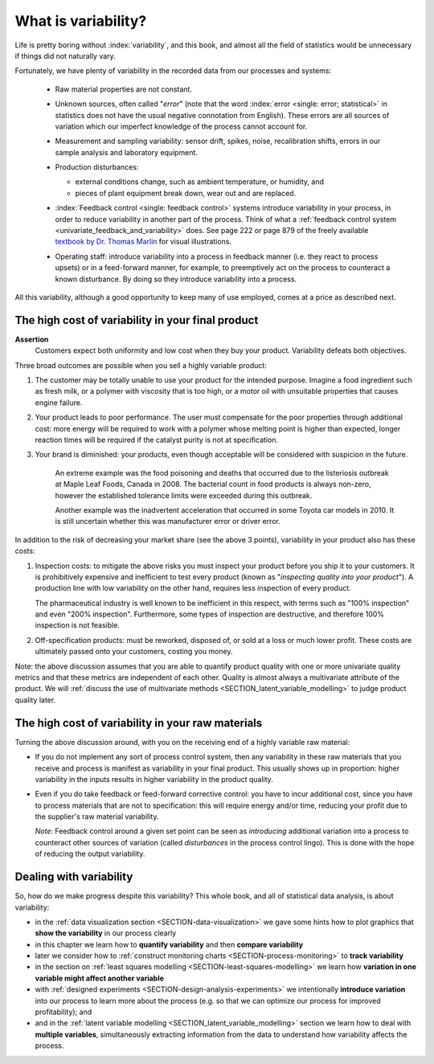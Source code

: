 .. _univariate-about-variability:

What is variability?
=====================

Life is pretty boring without :index:`variability`, and this book, and almost all the field of statistics would be unnecessary if things did not naturally vary.

.. image:: ../figures/concepts/variation/variation-none.png
		:scale: 60
		:align: center
		
Fortunately, we have plenty of variability in the recorded data from our processes and systems:

	-	Raw material properties are not constant.
	
	-	Unknown sources, often called "*error*" (note that the word :index:`error <single: error; statistical>` in statistics does not have the usual negative connotation from English). These errors are all sources of variation which our imperfect knowledge of the process cannot account for.
	
		.. image:: ../figures/concepts/variation/variation-some.png
			:scale: 60
			:align: center
			
	-	Measurement and sampling variability: sensor drift, spikes, noise, recalibration shifts, errors in our sample analysis and laboratory equipment.

		.. image:: ../figures/concepts/variation/variation-more.png
			:scale: 60
			:align: center

	-	Production disturbances:
	
		- external conditions change, such as ambient temperature, or humidity, and
		- pieces of plant equipment break down, wear out and are replaced.
		
		.. image:: ../figures/concepts/variation/variation-spikes.png
			:scale: 60
			:align: center
	
	-	:index:`Feedback control <single: feedback control>` systems introduce variability in your process, in order to reduce variability in another part of the process. Think of what a :ref:`feedback control system <univariate_feedback_and_variability>` does. See page 222 or page 879 of the freely available `textbook by Dr. Thomas Marlin <http://pc-textbook.mcmaster.ca>`_ for visual illustrations.
		
	-	Operating staff: introduce variability into a process in feedback manner (i.e. they react to process upsets) or in a feed-forward manner, for example, to preemptively act on the process to counteract a known disturbance. By doing so they introduce variability into a process.
	
	
All this variability, although a good opportunity to keep many of use employed, comes at a price as described next.
	
The high cost of variability in your final product
~~~~~~~~~~~~~~~~~~~~~~~~~~~~~~~~~~~~~~~~~~~~~~~~~~~~~~~~~~~~~~~~

.. index::
	single: variability; cost of
	
**Assertion**
	Customers expect both uniformity and low cost when they buy your product. Variability defeats both objectives. 
	
Three broad outcomes are possible when you sell a highly variable product:

#. The customer may be totally unable to use your product for the intended purpose. Imagine a food ingredient such as fresh milk, or a polymer with viscosity that is too high, or a motor oil with unsuitable properties that causes engine failure.

#. Your product leads to poor performance.  The user must compensate for the poor properties through additional cost: more energy will be required to work with a polymer whose melting point is higher than expected, longer reaction times will be required if the catalyst purity is not at specification.

#. Your brand is diminished: your products, even though acceptable will be considered with suspicion in the future.

	An extreme example was the food poisoning and deaths that occurred due to the listeriosis outbreak at Maple Leaf Foods, Canada in 2008. The bacterial count in food products is always non-zero, however the established tolerance limits were exceeded during this outbreak.
	
	Another example was the inadvertent acceleration that occurred in some Toyota car models in 2010. It is still uncertain whether this was manufacturer error or driver error.

In addition to the risk of decreasing your market share (see the above 3 points), variability in your product also has these costs:

.. index::
	single: inspection costs

#.	Inspection costs: to mitigate the above risks you must inspect your product before you ship it to your customers. It is prohibitively expensive and inefficient to test every product (known as "*inspecting quality into your product*"). A production line with low variability on the other hand, requires less inspection of every product.

	The pharmaceutical industry is well known to be inefficient in this respect, with terms such as "100% inspection" and even "200% inspection". Furthermore, some types of inspection are destructive, and therefore 100% inspection is not feasible.

	.. index::
		single: off-specification product
	
#.	Off-specification products: must be reworked, disposed of, or sold at a loss or much lower profit. These costs are ultimately passed onto your customers, costing you money.
 
Note: the above discussion assumes that you are able to quantify product quality with one or more univariate quality metrics and that these metrics are independent of each other. Quality is almost always a multivariate attribute of the product. We will :ref:`discuss the use of multivariate methods <SECTION_latent_variable_modelling>` to judge product quality later.

The high cost of variability in your raw materials
~~~~~~~~~~~~~~~~~~~~~~~~~~~~~~~~~~~~~~~~~~~~~~~~~~~~~~~~~~~~~~~~

.. TODO: Add a feedforward arrow to the diagram

.. index::
	single: variability; in raw materials
	
.. index::
	single: raw material variability
	
.. _univariate_feedback_and_variability:

Turning the above discussion around, with you on the receiving end of a highly variable raw material:

-	If you do not implement any sort of process control system, then any variability in these raw materials that you receive and process is manifest as variability in your final product. This usually shows up in proportion: higher variability in the inputs results in higher variability in the product quality.

	.. image:: ../figures/concepts/variation/feedback-control-variance-reduction-reduced.png
		:align: center
		:scale: 50
		:width: 900px
		:alt: fake width

-	Even if you do take feedback or feed-forward corrective control: you have to incur additional cost, since you have to process materials that are not to specification: this will require energy and/or time, reducing your profit due to the supplier's raw material variability.

	*Note*: Feedback control around a given set point can be seen as *introducing* additional variation into a process to counteract other sources of variation (called *disturbances* in the process control lingo). This is done with the hope of reducing the output variability. 

Dealing with variability
~~~~~~~~~~~~~~~~~~~~~~~~~~~~~~~~~~~~~~~~~~~~~~~~~~~~~~~~~~~~~~~~

So, how do we make progress despite this variability?  This whole book, and all of statistical data analysis, is about variability:

- in the :ref:`data visualization section <SECTION-data-visualization>` we gave some hints how to plot graphics that **show the variability** in our process clearly
- in this chapter we learn how to **quantify variability** and then **compare variability**
- later we consider how to :ref:`construct monitoring charts <SECTION-process-monitoring>` to **track variability**
- in the section on :ref:`least squares modelling <SECTION-least-squares-modelling>` we learn how **variation in one variable might affect another variable**
- with :ref:`designed experiments <SECTION-design-analysis-experiments>` we intentionally **introduce variation** into our process to learn more about the process (e.g. so that we can optimize our process for improved profitability); and
- and in the :ref:`latent variable modelling <SECTION_latent_variable_modelling>` section we learn how to deal with **multiple variables**, simultaneously extracting information from the data to understand how variability affects the process.

